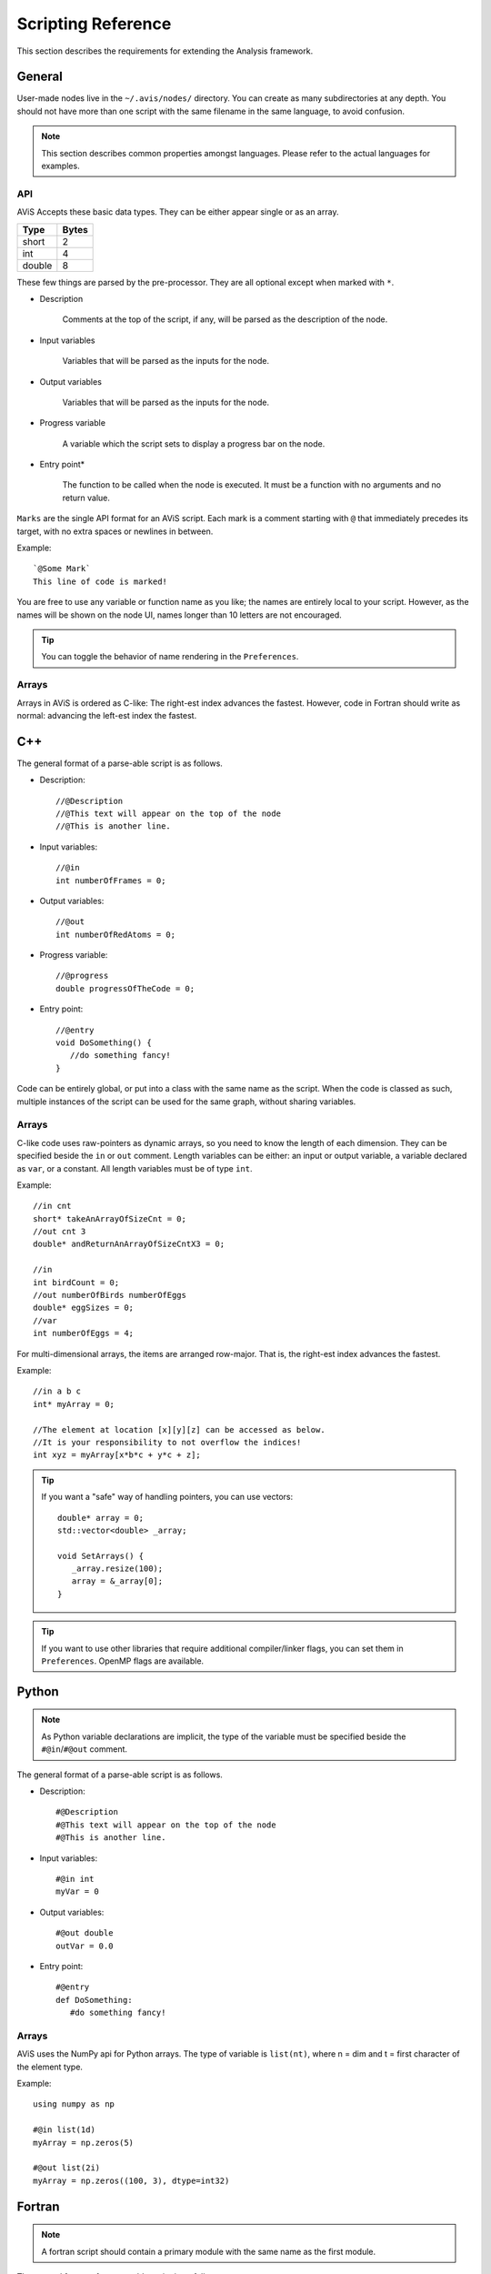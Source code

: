 Scripting Reference
===================

This section describes the requirements for extending the Analysis framework.

General
-------

User-made nodes live in the ``~/.avis/nodes/`` directory. You can create as many subdirectories at any depth.
You should not have more than one script with the same filename in the same language, to avoid confusion.

.. Note::
      This section describes common properties amongst languages. Please refer to the actual languages for examples.

API
~~~~

AViS Accepts these basic data types. They can be either appear single or as an array.

========    ===========
Type        Bytes
========    ===========
short       2
int         4
double      8
========    ===========

These few things are parsed by the pre-processor. They are all optional except when marked with ``*``.

* Description

      Comments at the top of the script, if any, will be parsed as the description of the node.

* Input variables

      Variables that will be parsed as the inputs for the node.

* Output variables

      Variables that will be parsed as the inputs for the node.

* Progress variable

      A variable which the script sets to display a progress bar on the node.

* Entry point*

      The function to be called when the node is executed. It must be a function with no arguments and no return value.

``Marks`` are the single API format for an AViS script. Each mark is a comment starting with ``@`` that immediately precedes its target, with no extra spaces or newlines in between.

Example::

      `@Some Mark`
      This line of code is marked!

You are free to use any variable or function name as you like; the names are entirely local to your script. However, as the names will be shown on the node UI, names longer than 10 letters are not encouraged.

.. Tip::
      You can toggle the behavior of name rendering in the ``Preferences``.

Arrays
~~~~~~

Arrays in AViS is ordered as C-like: The right-est index advances the fastest.
However, code in Fortran should write as normal: advancing the left-est index the fastest.


C++
----

.. highlight:: cpp

The general format of a parse-able script is as follows.

- Description::

      //@Description
      //@This text will appear on the top of the node
      //@This is another line.

- Input variables::

      //@in
      int numberOfFrames = 0;

- Output variables::

      //@out
      int numberOfRedAtoms = 0;

- Progress variable::

      //@progress
      double progressOfTheCode = 0;

- Entry point::

      //@entry
      void DoSomething() {
         //do something fancy!
      }

Code can be entirely global, or put into a class with the same name as the script. When the code is classed as such, multiple instances of the script can be used for the same graph, without sharing variables.

Arrays
~~~~~~

C-like code uses raw-pointers as dynamic arrays, so you need to know the length of each dimension.
They can be specified beside the ``in`` or ``out`` comment.
Length variables can be either: an input or output variable, a variable declared as ``var``, or a constant.
All length variables must be of type ``int``.

Example::

      //in cnt
      short* takeAnArrayOfSizeCnt = 0;
      //out cnt 3
      double* andReturnAnArrayOfSizeCntX3 = 0;

      //in
      int birdCount = 0;
      //out numberOfBirds numberOfEggs
      double* eggSizes = 0;
      //var
      int numberOfEggs = 4;

For multi-dimensional arrays, the items are arranged row-major. That is, the right-est index advances the fastest.

Example::

      //in a b c
      int* myArray = 0;

      //The element at location [x][y][z] can be accessed as below.
      //It is your responsibility to not overflow the indices!
      int xyz = myArray[x*b*c + y*c + z];

.. Tip::

      If you want a "safe" way of handling pointers, you can use vectors::

         double* array = 0;
         std::vector<double> _array;

         void SetArrays() {
            _array.resize(100);
            array = &_array[0];
         }

.. Tip::

      If you want to use other libraries that require additional compiler/linker flags, you can set them in ``Preferences``.
      OpenMP flags are available.

Python
-------

.. highlight:: python

.. Note::

      As Python variable declarations are implicit, the type of the variable must be specified beside the ``#@in``/``#@out`` comment.

The general format of a parse-able script is as follows.

- Description::

      #@Description
      #@This text will appear on the top of the node
      #@This is another line.

- Input variables::

      #@in int
      myVar = 0

- Output variables::

      #@out double
      outVar = 0.0

- Entry point::

      #@entry
      def DoSomething:
         #do something fancy!
      
Arrays
~~~~~~

AViS uses the NumPy api for Python arrays. The type of variable is ``list(nt)``, where n = dim and t = first character of the element type.

Example::

      using numpy as np

      #@in list(1d)
      myArray = np.zeros(5)

      #@out list(2i)
      myArray = np.zeros((100, 3), dtype=int32)

Fortran
--------

.. highlight:: fortran

.. Note::

      A fortran script should contain a primary module with the same name as the first module.

The general format of a parse-able script is as follows.

- Description::

      !@Description
      !@This text will appear on the top of the node
      !@This is another line.

- Input variables::

      !@in
      INTEGER :: MYINT

- Output variables::

      !@out
      REAL*8 :: DOUBLEVAR

- Progress variable::

      !@progress
      REAL*8 :: PROGRESSMEOW

- Entry point::

      !@entry
      SUBROUTINE HELLO()
         !say hello!
      end subroutine HELLO

Arrays
~~~~~~

To allow for interoperability with other languages, arrays must be declared as ``ALLOCATABLE TARGET`` s.

Example::

      !@in
      REAL*8, ALLOCATABLE, TARGET :: SOMEARRAY (:,:)
